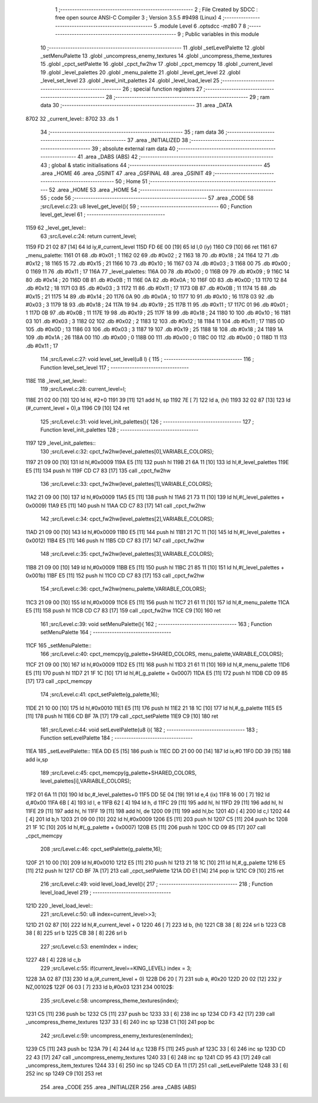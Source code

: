                              1 ;--------------------------------------------------------
                              2 ; File Created by SDCC : free open source ANSI-C Compiler
                              3 ; Version 3.5.5 #9498 (Linux)
                              4 ;--------------------------------------------------------
                              5 	.module Level
                              6 	.optsdcc -mz80
                              7 	
                              8 ;--------------------------------------------------------
                              9 ; Public variables in this module
                             10 ;--------------------------------------------------------
                             11 	.globl _setLevelPalette
                             12 	.globl _setMenuPalette
                             13 	.globl _uncompress_enemy_textures
                             14 	.globl _uncompress_theme_textures
                             15 	.globl _cpct_setPalette
                             16 	.globl _cpct_fw2hw
                             17 	.globl _cpct_memcpy
                             18 	.globl _current_level
                             19 	.globl _level_palettes
                             20 	.globl _menu_palette
                             21 	.globl _level_get_level
                             22 	.globl _level_set_level
                             23 	.globl _level_init_palettes
                             24 	.globl _level_load_level
                             25 ;--------------------------------------------------------
                             26 ; special function registers
                             27 ;--------------------------------------------------------
                             28 ;--------------------------------------------------------
                             29 ; ram data
                             30 ;--------------------------------------------------------
                             31 	.area _DATA
   8702                      32 _current_level::
   8702                      33 	.ds 1
                             34 ;--------------------------------------------------------
                             35 ; ram data
                             36 ;--------------------------------------------------------
                             37 	.area _INITIALIZED
                             38 ;--------------------------------------------------------
                             39 ; absolute external ram data
                             40 ;--------------------------------------------------------
                             41 	.area _DABS (ABS)
                             42 ;--------------------------------------------------------
                             43 ; global & static initialisations
                             44 ;--------------------------------------------------------
                             45 	.area _HOME
                             46 	.area _GSINIT
                             47 	.area _GSFINAL
                             48 	.area _GSINIT
                             49 ;--------------------------------------------------------
                             50 ; Home
                             51 ;--------------------------------------------------------
                             52 	.area _HOME
                             53 	.area _HOME
                             54 ;--------------------------------------------------------
                             55 ; code
                             56 ;--------------------------------------------------------
                             57 	.area _CODE
                             58 ;src/Level.c:23: u8 level_get_level(){
                             59 ;	---------------------------------
                             60 ; Function level_get_level
                             61 ; ---------------------------------
   1159                      62 _level_get_level::
                             63 ;src/Level.c:24: return current_level;
   1159 FD 21 02 87   [14]   64 	ld	iy,#_current_level
   115D FD 6E 00      [19]   65 	ld	l,0 (iy)
   1160 C9            [10]   66 	ret
   1161                      67 _menu_palette:
   1161 01                   68 	.db #0x01	; 1
   1162 02                   69 	.db #0x02	; 2
   1163 18                   70 	.db #0x18	; 24
   1164 12                   71 	.db #0x12	; 18
   1165 15                   72 	.db #0x15	; 21
   1166 10                   73 	.db #0x10	; 16
   1167 03                   74 	.db #0x03	; 3
   1168 00                   75 	.db #0x00	; 0
   1169 11                   76 	.db #0x11	; 17
   116A                      77 _level_palettes:
   116A 00                   78 	.db #0x00	; 0
   116B 09                   79 	.db #0x09	; 9
   116C 14                   80 	.db #0x14	; 20
   116D 0B                   81 	.db #0x0B	; 11
   116E 0A                   82 	.db #0x0A	; 10
   116F 0D                   83 	.db #0x0D	; 13
   1170 12                   84 	.db #0x12	; 18
   1171 03                   85 	.db #0x03	; 3
   1172 11                   86 	.db #0x11	; 17
   1173 0B                   87 	.db #0x0B	; 11
   1174 15                   88 	.db #0x15	; 21
   1175 14                   89 	.db #0x14	; 20
   1176 0A                   90 	.db #0x0A	; 10
   1177 10                   91 	.db #0x10	; 16
   1178 03                   92 	.db #0x03	; 3
   1179 18                   93 	.db #0x18	; 24
   117A 19                   94 	.db #0x19	; 25
   117B 11                   95 	.db #0x11	; 17
   117C 01                   96 	.db #0x01	; 1
   117D 0B                   97 	.db #0x0B	; 11
   117E 19                   98 	.db #0x19	; 25
   117F 18                   99 	.db #0x18	; 24
   1180 10                  100 	.db #0x10	; 16
   1181 03                  101 	.db #0x03	; 3
   1182 02                  102 	.db #0x02	; 2
   1183 12                  103 	.db #0x12	; 18
   1184 11                  104 	.db #0x11	; 17
   1185 0D                  105 	.db #0x0D	; 13
   1186 03                  106 	.db #0x03	; 3
   1187 19                  107 	.db #0x19	; 25
   1188 18                  108 	.db #0x18	; 24
   1189 1A                  109 	.db #0x1A	; 26
   118A 00                  110 	.db #0x00	; 0
   118B 00                  111 	.db #0x00	; 0
   118C 00                  112 	.db #0x00	; 0
   118D 11                  113 	.db #0x11	; 17
                            114 ;src/Level.c:27: void level_set_level(u8 l) {
                            115 ;	---------------------------------
                            116 ; Function level_set_level
                            117 ; ---------------------------------
   118E                     118 _level_set_level::
                            119 ;src/Level.c:28: current_level=l;
   118E 21 02 00      [10]  120 	ld	hl, #2+0
   1191 39            [11]  121 	add	hl, sp
   1192 7E            [ 7]  122 	ld	a, (hl)
   1193 32 02 87      [13]  123 	ld	(#_current_level + 0),a
   1196 C9            [10]  124 	ret
                            125 ;src/Level.c:31: void level_init_palettes(){
                            126 ;	---------------------------------
                            127 ; Function level_init_palettes
                            128 ; ---------------------------------
   1197                     129 _level_init_palettes::
                            130 ;src/Level.c:32: cpct_fw2hw(level_palettes[0],VARIABLE_COLORS);
   1197 21 09 00      [10]  131 	ld	hl,#0x0009
   119A E5            [11]  132 	push	hl
   119B 21 6A 11      [10]  133 	ld	hl,#_level_palettes
   119E E5            [11]  134 	push	hl
   119F CD C7 83      [17]  135 	call	_cpct_fw2hw
                            136 ;src/Level.c:33: cpct_fw2hw(level_palettes[1],VARIABLE_COLORS);
   11A2 21 09 00      [10]  137 	ld	hl,#0x0009
   11A5 E5            [11]  138 	push	hl
   11A6 21 73 11      [10]  139 	ld	hl,#(_level_palettes + 0x0009)
   11A9 E5            [11]  140 	push	hl
   11AA CD C7 83      [17]  141 	call	_cpct_fw2hw
                            142 ;src/Level.c:34: cpct_fw2hw(level_palettes[2],VARIABLE_COLORS);
   11AD 21 09 00      [10]  143 	ld	hl,#0x0009
   11B0 E5            [11]  144 	push	hl
   11B1 21 7C 11      [10]  145 	ld	hl,#(_level_palettes + 0x0012)
   11B4 E5            [11]  146 	push	hl
   11B5 CD C7 83      [17]  147 	call	_cpct_fw2hw
                            148 ;src/Level.c:35: cpct_fw2hw(level_palettes[3],VARIABLE_COLORS);
   11B8 21 09 00      [10]  149 	ld	hl,#0x0009
   11BB E5            [11]  150 	push	hl
   11BC 21 85 11      [10]  151 	ld	hl,#(_level_palettes + 0x001b)
   11BF E5            [11]  152 	push	hl
   11C0 CD C7 83      [17]  153 	call	_cpct_fw2hw
                            154 ;src/Level.c:36: cpct_fw2hw(menu_palette,VARIABLE_COLORS);
   11C3 21 09 00      [10]  155 	ld	hl,#0x0009
   11C6 E5            [11]  156 	push	hl
   11C7 21 61 11      [10]  157 	ld	hl,#_menu_palette
   11CA E5            [11]  158 	push	hl
   11CB CD C7 83      [17]  159 	call	_cpct_fw2hw
   11CE C9            [10]  160 	ret
                            161 ;src/Level.c:39: void setMenuPalette(){
                            162 ;	---------------------------------
                            163 ; Function setMenuPalette
                            164 ; ---------------------------------
   11CF                     165 _setMenuPalette::
                            166 ;src/Level.c:40: cpct_memcpy(g_palette+SHARED_COLORS, menu_palette,VARIABLE_COLORS);
   11CF 21 09 00      [10]  167 	ld	hl,#0x0009
   11D2 E5            [11]  168 	push	hl
   11D3 21 61 11      [10]  169 	ld	hl,#_menu_palette
   11D6 E5            [11]  170 	push	hl
   11D7 21 1F 1C      [10]  171 	ld	hl,#(_g_palette + 0x0007)
   11DA E5            [11]  172 	push	hl
   11DB CD 09 85      [17]  173 	call	_cpct_memcpy
                            174 ;src/Level.c:41: cpct_setPalette(g_palette,16);
   11DE 21 10 00      [10]  175 	ld	hl,#0x0010
   11E1 E5            [11]  176 	push	hl
   11E2 21 18 1C      [10]  177 	ld	hl,#_g_palette
   11E5 E5            [11]  178 	push	hl
   11E6 CD BF 7A      [17]  179 	call	_cpct_setPalette
   11E9 C9            [10]  180 	ret
                            181 ;src/Level.c:44: void setLevelPalette(u8 i){
                            182 ;	---------------------------------
                            183 ; Function setLevelPalette
                            184 ; ---------------------------------
   11EA                     185 _setLevelPalette::
   11EA DD E5         [15]  186 	push	ix
   11EC DD 21 00 00   [14]  187 	ld	ix,#0
   11F0 DD 39         [15]  188 	add	ix,sp
                            189 ;src/Level.c:45: cpct_memcpy(g_palette+SHARED_COLORS, level_palettes[i],VARIABLE_COLORS);
   11F2 01 6A 11      [10]  190 	ld	bc,#_level_palettes+0
   11F5 DD 5E 04      [19]  191 	ld	e,4 (ix)
   11F8 16 00         [ 7]  192 	ld	d,#0x00
   11FA 6B            [ 4]  193 	ld	l, e
   11FB 62            [ 4]  194 	ld	h, d
   11FC 29            [11]  195 	add	hl, hl
   11FD 29            [11]  196 	add	hl, hl
   11FE 29            [11]  197 	add	hl, hl
   11FF 19            [11]  198 	add	hl, de
   1200 09            [11]  199 	add	hl,bc
   1201 4D            [ 4]  200 	ld	c,l
   1202 44            [ 4]  201 	ld	b,h
   1203 21 09 00      [10]  202 	ld	hl,#0x0009
   1206 E5            [11]  203 	push	hl
   1207 C5            [11]  204 	push	bc
   1208 21 1F 1C      [10]  205 	ld	hl,#(_g_palette + 0x0007)
   120B E5            [11]  206 	push	hl
   120C CD 09 85      [17]  207 	call	_cpct_memcpy
                            208 ;src/Level.c:46: cpct_setPalette(g_palette,16);
   120F 21 10 00      [10]  209 	ld	hl,#0x0010
   1212 E5            [11]  210 	push	hl
   1213 21 18 1C      [10]  211 	ld	hl,#_g_palette
   1216 E5            [11]  212 	push	hl
   1217 CD BF 7A      [17]  213 	call	_cpct_setPalette
   121A DD E1         [14]  214 	pop	ix
   121C C9            [10]  215 	ret
                            216 ;src/Level.c:49: void level_load_level(){
                            217 ;	---------------------------------
                            218 ; Function level_load_level
                            219 ; ---------------------------------
   121D                     220 _level_load_level::
                            221 ;src/Level.c:50: u8 index=current_level>>3;
   121D 21 02 87      [10]  222 	ld	hl,#_current_level + 0
   1220 46            [ 7]  223 	ld	b, (hl)
   1221 CB 38         [ 8]  224 	srl	b
   1223 CB 38         [ 8]  225 	srl	b
   1225 CB 38         [ 8]  226 	srl	b
                            227 ;src/Level.c:53: enemIndex = index;
   1227 48            [ 4]  228 	ld	c,b
                            229 ;src/Level.c:55: if(current_level==KING_LEVEL) index = 3;
   1228 3A 02 87      [13]  230 	ld	a,(#_current_level + 0)
   122B D6 20         [ 7]  231 	sub	a, #0x20
   122D 20 02         [12]  232 	jr	NZ,00102$
   122F 06 03         [ 7]  233 	ld	b,#0x03
   1231                     234 00102$:
                            235 ;src/Level.c:58: uncompress_theme_textures(index);
   1231 C5            [11]  236 	push	bc
   1232 C5            [11]  237 	push	bc
   1233 33            [ 6]  238 	inc	sp
   1234 CD F3 42      [17]  239 	call	_uncompress_theme_textures
   1237 33            [ 6]  240 	inc	sp
   1238 C1            [10]  241 	pop	bc
                            242 ;src/Level.c:59: uncompress_enemy_textures(enemIndex);
   1239 C5            [11]  243 	push	bc
   123A 79            [ 4]  244 	ld	a,c
   123B F5            [11]  245 	push	af
   123C 33            [ 6]  246 	inc	sp
   123D CD 22 43      [17]  247 	call	_uncompress_enemy_textures
   1240 33            [ 6]  248 	inc	sp
   1241 CD 95 43      [17]  249 	call	_uncompress_item_textures
   1244 33            [ 6]  250 	inc	sp
   1245 CD EA 11      [17]  251 	call	_setLevelPalette
   1248 33            [ 6]  252 	inc	sp
   1249 C9            [10]  253 	ret
                            254 	.area _CODE
                            255 	.area _INITIALIZER
                            256 	.area _CABS (ABS)
